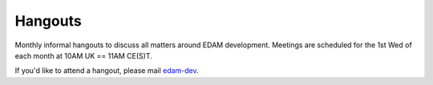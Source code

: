 Hangouts
========

Monthly informal hangouts to discuss all matters around EDAM development.  Meetings are scheduled for the 1st Wed of each month at 10AM UK == 11AM CE(S)T.

If you'd like to attend a hangout, please mail `edam-dev <mailto:edam-dev@elixir-dk.org>`_.



